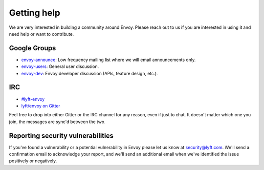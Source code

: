.. _getting_help:

Getting help
============

We are very interested in building a community around Envoy. Please reach out to us if you are
interested in using it and need help or want to contribute.

Google Groups
-------------

* `envoy-announce <https://groups.google.com/forum/#!forum/envoy-announce>`_: Low frequency mailing
  list where we will email announcements only.
* `envoy-users <https://groups.google.com/forum/#!forum/envoy-users>`_: General user discussion.
* `envoy-dev <https://groups.google.com/forum/#!forum/envoy-dev>`_: Envoy developer discussion
  (APIs, feature design, etc.).

IRC
---

* `#lyft-envoy <http://webchat.freenode.net/?channels=lyft-envoy>`_
* `lyft/envoy on Gitter <https://gitter.im/lyft/envoy>`_

Feel free to drop into either Gitter or the IRC channel for any reason, even
if just to chat. It doesn't matter which one you join, the messages are sync'd
between the two.

Reporting security vulnerabilities
----------------------------------

If you've found a vulnerability or a potential vulnerability in Envoy please let us know at
security@lyft.com. We'll send a confirmation email to acknowledge your report, and we'll send an
additional email when we've identified the issue positively or negatively.
